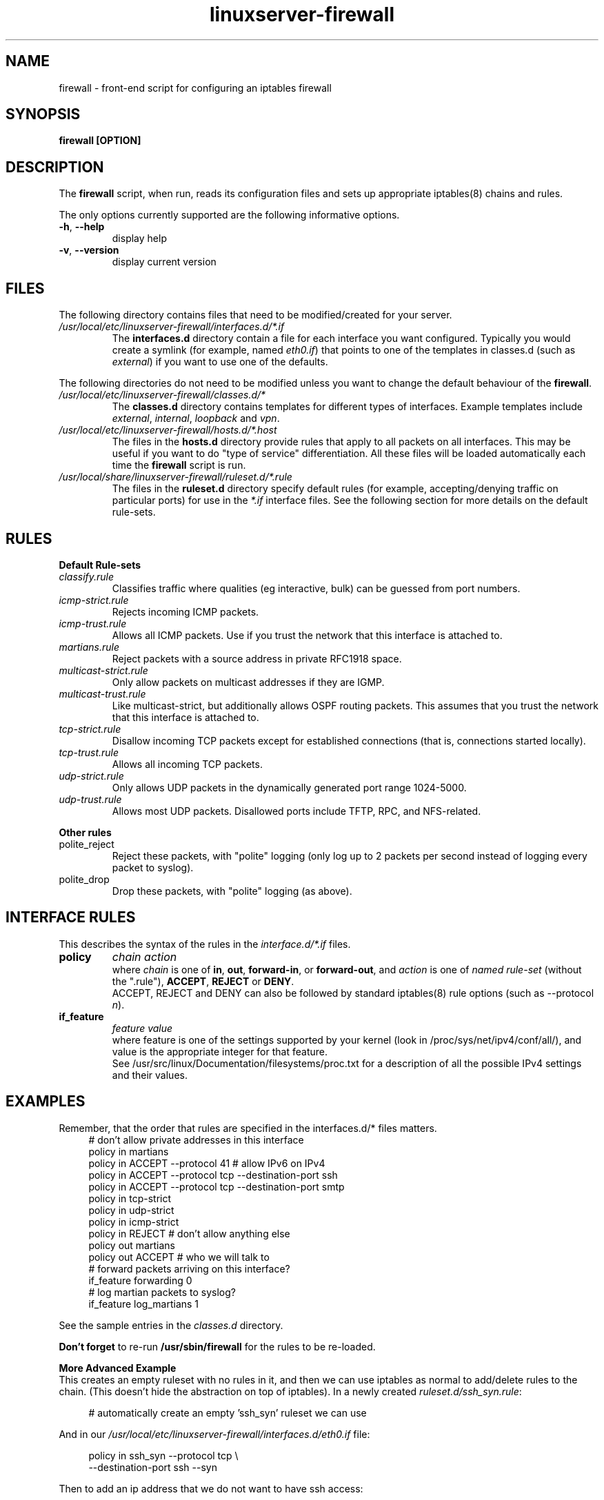 .\" This is a comment. comments are good.
.\" utf-8 notes: use \- if you really mean an ascii dash (eg, for things that
.\"  someone might copy-n-paste for a command), otherwise - might get
.\"  turned into a shorter "‐" unicode n-dash.
.\" Quick rules:
.\" .TH is the title heading for this manpage, .SH = section heading
.\" .B = bold, .R = roman, .I = italics.
.\" .BR = bold 1st term then roman 2nd term (with no intervening space), etc
.\" .TP = indented paragraph, with a paragraph heading. PP = end paragraph

.\" manpage heading - name, man section, date
.TH linuxserver-firewall 8 "04 April 2006"

.SH NAME
firewall \- front-end script for configuring an iptables firewall

.SH SYNOPSIS
.B firewall [OPTION]

.SH DESCRIPTION
The
.B firewall
script, when run, reads its configuration files and sets up appropriate
iptables(8) chains and rules.
.PP
The only options currently supported are the following informative options.
.TP
\fB\-h\fR, \fB\-\-help\fR
display help
.TP
\fB\-v\fR, \fB\-\-version\fR
display current version
.PP
.SH FILES
The following directory contains files that need to be modified/created
for your server.
.\" indent paragraph with label
.TP
.I /usr/local/etc/linuxserver\-firewall/interfaces.d/*.if
The
.B interfaces.d
directory contain a file for each interface you want
configured. Typically you would create a symlink (for example, named
.IR eth0.if )
that points to one of the templates in classes.d (such as
.IR external )
if you want to use one of the defaults.

.PP
The following directories do not need to be modified unless you
want to change the default behaviour of the
.BR firewall .

.TP 
.I /usr/local/etc/linuxserver\-firewall/classes.d/*
The
.B classes.d
directory contains templates for different types of interfaces. Example
templates include
.IR external ,
.IR internal ,
.I loopback
and
.IR vpn .

.TP
.I /usr/local/etc/linuxserver\-firewall/hosts.d/*.host
The files in the
.B hosts.d
directory provide rules that apply to all packets on all interfaces.
This may be useful if you want to do "type of service" differentiation.
All these files will be loaded automatically each time the
.B firewall
script is run.

.TP
.I /usr/local/share/linuxserver\-firewall/ruleset.d/*.rule
The files in the
.B ruleset.d
directory specify default rules (for example, accepting/denying traffic on
particular ports) for use in the
.I *.if
interface files. See the following section for more details on the default
rule-sets.


.SH RULES
.B Default Rule-sets
.TP
.I classify.rule
Classifies traffic where qualities (eg interactive, bulk) can be
guessed from port numbers.
.TP
.I icmp\-strict.rule
Rejects incoming ICMP packets.

.TP 
.I icmp\-trust.rule
Allows all ICMP packets. Use if you trust the network that this interface is
attached to.

.TP 
.I martians.rule
Reject packets with a source address in private RFC1918 space.

.TP 
.I multicast\-strict.rule
Only allow packets on multicast addresses if they are IGMP.

.TP 
.I multicast\-trust.rule
Like multicast\-strict, but additionally allows OSPF routing packets.
This assumes that you trust the network that this interface is attached to.

.TP 
.I tcp\-strict.rule
Disallow incoming TCP packets except for established connections (that is,
connections started locally).

.TP 
.I tcp\-trust.rule
Allows all incoming TCP packets.
.\" except for certain ports?

.TP 
.I udp\-strict.rule
Only allows UDP packets in the dynamically generated port range 1024-5000.

.TP 
.I udp\-trust.rule
Allows most UDP packets. Disallowed ports include TFTP, RPC, and NFS-related.

.PP
.B Other rules

.TP
polite_reject
Reject these packets, with "polite" logging (only log up to 2 packets per
second instead of logging every packet to syslog).

.TP
polite_drop
Drop these packets, with "polite" logging (as above).


.SH INTERFACE RULES
This describes the syntax of the rules in the
.I interface.d/*.if
files.
.TP
.B policy
.I chain
.I action
.br .\" line break
where
.I chain
is one of
.BR in ,
.BR out ,
.BR forward-in ,
or
.BR forward-out ,
and
.I action
is one of
.I named rule-set
(without the ".rule"),
.BR ACCEPT ,
.B REJECT
or
.BR DENY .
.br
ACCEPT, REJECT and DENY can also be followed by standard iptables(8) rule
options (such as \-\-protocol
.IR n ).

.TP
.B if_feature
.I feature
.I value
.br
where feature is one of the settings supported by your kernel (look in
/proc/sys/net/ipv4/conf/all/), and value is the appropriate integer
for that feature.
.br
See /usr/src/linux/Documentation/filesystems/proc.txt
for a description of all the possible IPv4 settings and their values.


.SH EXAMPLES
Remember, that the order that rules are specified in the interfaces.d/*
files matters.
.RS 4 .\" increase indent
# don't allow private addresses in this interface
.br
.br
policy in martians 
.br
policy in ACCEPT \-\-protocol 41 # allow IPv6 on IPv4
.br
policy in ACCEPT \-\-protocol tcp \-\-destination\-port ssh
.br
policy in ACCEPT \-\-protocol tcp \-\-destination\-port smtp
.br
policy in tcp\-strict
.br
policy in udp\-strict
.br
policy in icmp\-strict
.br
policy in REJECT # don't allow anything else
.br
.br
policy out martians
.br
policy out ACCEPT         # who we will talk to
.br
.br
# forward packets arriving on this interface?
.br
if_feature forwarding 0
.br
# log martian packets to syslog?
.br
if_feature log_martians 1
.RE .\" move left margin back to previous
.PP
See the sample entries in the
.I classes.d
directory.
.PP
.B Don't forget
to re-run
.B /usr/sbin/firewall
for the rules to be re-loaded.
.PP
.B More Advanced Example
.br
This creates an empty ruleset with no rules in it, and then we can use
iptables as normal to add/delete rules to the chain. (This doesn't
hide the abstraction on top of iptables).
In a newly created
.IR ruleset.d/ssh_syn.rule :
.PP
.RS 4
# automatically create an empty 'ssh_syn' ruleset we can use
.br
. support/ruleset.functions
.RE
.PP
And in our
.I /usr/local/etc/linuxserver\-firewall/interfaces.d/eth0.if
file:
.PP
.RS 4
\...
.br
policy in ssh_syn \-\-protocol tcp \\
.br
   \-\-destination\-port ssh \-\-syn
.br
\...
.RE
.PP
Then to add an ip address that we do not want to have ssh access:
.PP
.RS 4
iptables --append ssh_syn --source $ip --jump DROP
.RE
	
.SH SEE ALSO
.I iptables(8)


.SH NOTES
The firewall package was written by Perry Lorier and licensed under the
GPL (v2 or higher). This package was Debian-ised by Craig Box.
This manual page was written for the Debian package by John McPherson and 
updated for version 1.0 by Jamie Curtis.
